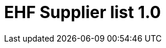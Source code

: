:lang: en

:doctitle: EHF Supplier list 1.0

:revision: 1.0.0

:date-review: dd. mm.yyyy
:date-release: dd.mm.yyyy
:date-mandatory: dd.mm.yyyy

